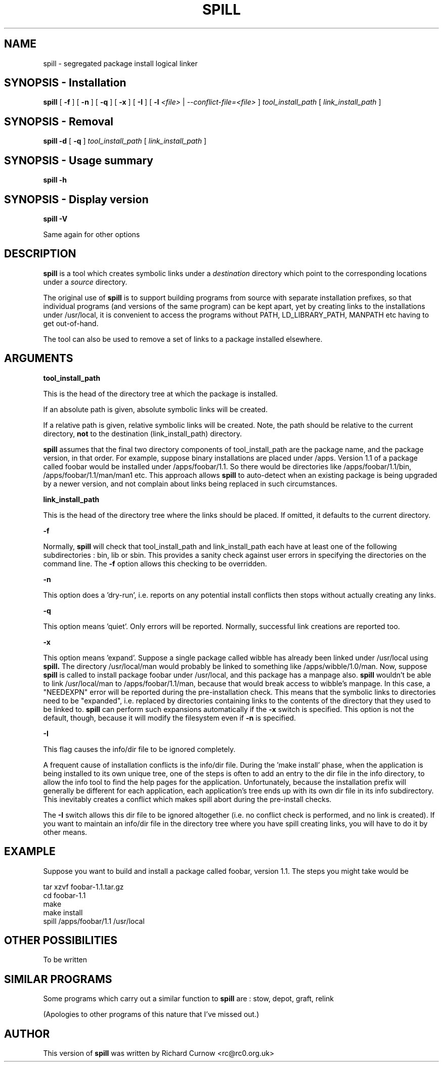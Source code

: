 .\" -*- nroff -*-
.\" Copyright 2003, 2004 Richard P. Curnow
.\" This file may be copied under the terms of version 2 of the GNU Public
.\" License.

.TH SPILL 8 "2004"
.SH NAME
spill \- segregated package install logical linker
.SH SYNOPSIS - Installation
.B spill
[
.B \-f
]
[
.B \-n
]
[
.B \-q
]
[
.B \-x
]
[
.B \-I
]
[
.B \-l
.I <file>
|
.I --conflict-file=<file>
]
.I tool_install_path
[
.I link_install_path
]

.SH SYNOPSIS - Removal
.B spill
.B -d
[
.B \-q
]
.I tool_install_path
[
.I link_install_path
]

.SH SYNOPSIS - Usage summary
.B spill
.B -h

.SH SYNOPSIS - Display version
.B spill
.B -V

.sp
Same again for other options

.SH DESCRIPTION
.B spill
is a tool which creates symbolic links under a
.I destination
directory which point to the corresponding locations under a
.I source
directory.
.sp
The original use of
.B spill
is to support building programs from source with separate installation
prefixes, so that individual programs (and versions of the same program) can be
kept apart, yet by creating links to the installations under /usr/local, it is
convenient to access the programs without PATH, LD_LIBRARY_PATH, MANPATH etc
having to get out-of-hand.
.sp
The tool can also be used to remove a set of links to a package installed
elsewhere.

.SH ARGUMENTS
.B tool_install_path
.sp
This is the head of the directory tree at which the package is installed.
.sp
If an absolute path is given, absolute symbolic links will be created.
.sp
If a relative path is given, relative symbolic links will be created.  Note,
the path should be relative to the current directory,
.B not
to the destination (link_install_path) directory.
.sp
.B spill
assumes that the final two directory components of tool_install_path are the
package name, and the package version, in that order.  For example, suppose
binary installations are placed under /apps.  Version 1.1 of a package called
foobar would be installed under /apps/foobar/1.1.  So there would be
directories like /apps/foobar/1.1/bin, /apps/foobar/1.1/man/man1 etc.  This
approach allows
.B spill
to auto-detect when an existing package is being upgraded by a newer version,
and not complain about links being replaced in such circumstances.

.sp
.B link_install_path
.sp
This is the head of the directory tree where the links should be placed.  If
omitted, it defaults to the current directory.

.sp
.B -f
.sp
Normally,
.B spill
will check that tool_install_path and link_install_path each have at least one
of the following subdirectories : bin, lib or sbin.  This provides a sanity
check against user errors in specifying the directories on the command line.
The
.B -f
option allows this checking to be overridden.

.sp
.B -n
.sp
This option does a 'dry-run', i.e. reports on any potential install conflicts
then stops without actually creating any links.

.sp
.B -q
.sp
This option means 'quiet'.  Only errors will be reported.  Normally, successful
link creations are reported too.

.sp
.B -x
.sp
This option means 'expand'.  Suppose a single package called wibble has already
been linked under /usr/local using 
.B spill.
The directory /usr/local/man would
probably be linked to something like /apps/wibble/1.0/man.  Now, suppose
.B spill
is called to install package foobar under /usr/local, and this package has a
manpage also.
.B spill
wouldn't be able to link /usr/local/man to
/apps/foobar/1.1/man, because that would break access to wibble's manpage.  In
this case, a "NEEDEXPN" error will be reported during the pre-installation
check.  This means that the symbolic links to directories need to be
"expanded", i.e. replaced by directories containing links to the contents of
the directory that they used to be linked to.
.B spill
can perform such expansions automatically if the
.B -x
switch is specified.  This option is not the default, though, because it will
modify the filesystem even if
.B -n
is specified.

.sp
.B -I
.sp
This flag causes the info/dir file to be ignored completely.
.sp
A frequent cause of installation conflicts is the info/dir file.  During the 'make install'
phase, when the application is being installed to its own unique
tree, one of the steps is often to add an entry to the dir file in the info
directory, to allow the info tool to find the help pages for the application.
Unfortunately, because the installation prefix will generally be different for
each application, each application's tree ends up with its own dir file in its
info subdirectory.  This inevitably creates a conflict which makes spill abort
during the pre-install checks.
.sp
The
.B -I
switch allows this dir file to be ignored altogether (i.e. no conflict check is
performed, and no link is created).  If you want to maintain an info/dir file
in the directory tree where you have spill creating links, you will have to do
it by other means.

.SH EXAMPLE
.sp
Suppose you want to build and install a package called foobar, version 1.1.
The steps you might take would be

.br
tar xzvf foobar-1.1.tar.gz
.br
cd foobar-1.1
.br
./configure --prefix=/apps/foobar/1.1
.br
make
.br
make install
.br
spill /apps/foobar/1.1 /usr/local

.SH OTHER POSSIBILITIES

.sp
To be written

.SH SIMILAR PROGRAMS
Some programs which carry out a similar function to
.B spill
are : stow, depot, graft, relink
.sp
(Apologies to other programs of this nature that I've missed out.)

.SH AUTHOR
This version of 
.B spill
was written by Richard Curnow <rc@rc0.org.uk>

